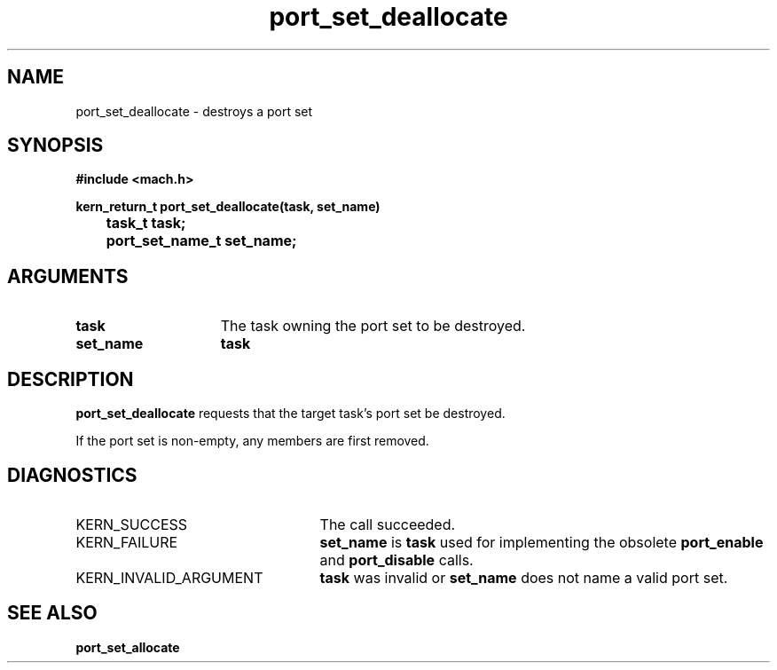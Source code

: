 .TH port_set_deallocate 2 9/19/86
.CM 4
.SH NAME
.nf
port_set_deallocate  \-  destroys a port set
.SH SYNOPSIS
.nf
.ft B
#include <mach.h>

.nf
.ft B
kern_return_t port_set_deallocate(task, set_name)
	task_t task;
	port_set_name_t set_name;


.fi
.ft P
.SH ARGUMENTS
.TP 15
.B
task
The task owning the port set to be destroyed.
.TP 15
.B
set_name
.B task
's name for the doomed port set.

.SH DESCRIPTION
.B port_set_deallocate
requests that the target task's
port set be destroyed.

If the port set is non-empty, any members are first removed.

.SH DIAGNOSTICS
.TP 25
KERN_SUCCESS
The call succeeded.
.TP 25
KERN_FAILURE
.B set_name
is 
.B task
's port set
used for implementing the obsolete 
.B port_enable
and 
.B port_disable
calls.
.TP 25
KERN_INVALID_ARGUMENT
.B task
was invalid or 
.B set_name
does not name a valid port set.

.SH SEE ALSO
.B port_set_allocate

